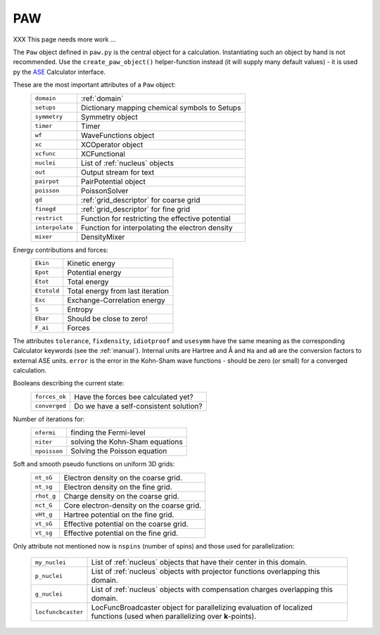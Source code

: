 ===
PAW
===

XXX This page needs more work ...

The ``Paw`` object defined in ``paw.py`` is the central object for a
calculation.  Instantiating such an object by hand is not recommended.
Use the ``create_paw_object()`` helper-function instead (it will
supply many default values) - it is used py the ASE_ Calculator
interface.

.. _ASE: https://wiki.fysik.dtu.dk/ase/

These are the most important attributes of a ``Paw`` object:
 =============== =================================================
 ``domain``      :ref:`domain`
 ``setups``      Dictionary mapping chemical symbols to Setups
 ``symmetry``    Symmetry object
 ``timer``       Timer
 ``wf``          WaveFunctions object
 ``xc``          XCOperator object
 ``xcfunc``      XCFunctional
 ``nuclei``      List of :ref:`nucleus` objects
 ``out``         Output stream for text
 ``pairpot``     PairPotential object
 ``poisson``     PoissonSolver
 ``gd``          :ref:`grid_descriptor` for coarse grid
 ``finegd``      :ref:`grid_descriptor` for fine grid
 ``restrict``    Function for restricting the effective potential
 ``interpolate`` Function for interpolating the electron density
 ``mixer``       DensityMixer
 =============== =================================================

Energy contributions and forces:
 =========== ================================
 ``Ekin``    Kinetic energy
 ``Epot``    Potential energy
 ``Etot``    Total energy
 ``Etotold`` Total energy from last iteration
 ``Exc``     Exchange-Correlation energy
 ``S``       Entropy
 ``Ebar``    Should be close to zero!
 ``F_ai``    Forces
 =========== ================================


The attributes ``tolerance``, ``fixdensity``, ``idiotproof`` and
``usesymm`` have the same meaning as the corresponding Calculator
keywords (see the :ref:`manual`).  Internal units are Hartree and Å and
``Ha`` and ``a0`` are the conversion factors to external ASE units.
``error`` is the error in the Kohn-Sham wave functions - should be
zero (or small) for a converged calculation.

Booleans describing the current state:
 ============= ======================================
 ``forces_ok`` Have the forces bee calculated yet?
 ``converged`` Do we have a self-consistent solution?
 ============= ======================================

Number of iterations for:
 ============ ===============================
 ``nfermi``   finding the Fermi-level
 ``niter``    solving the Kohn-Sham equations
 ``npoisson`` Solving the Poisson equation
 ============ ===============================

Soft and smooth pseudo functions on uniform 3D grids:
 ========== =========================================
 ``nt_sG``  Electron density on the coarse grid.
 ``nt_sg``  Electron density on the fine grid.
 ``rhot_g`` Charge density on the coarse grid.
 ``nct_G``  Core electron-density on the coarse grid.
 ``vHt_g``  Hartree potential on the fine grid.
 ``vt_sG``  Effective potential on the coarse grid.
 ``vt_sg``  Effective potential on the fine grid.
 ========== =========================================

Only attribute not mentioned now is ``nspins`` (number of spins) and
those used for parallelization:

 ================== =================================================== 
 ``my_nuclei``      List of :ref:`nucleus` objects that have their
                    center in this domain.
 ``p_nuclei``       List of :ref:`nucleus` objects with projector functions
                    overlapping this domain.
 ``g_nuclei``       List of :ref:`nucleus` objects with compensation charges
                    overlapping this domain.
 ``locfuncbcaster`` LocFuncBroadcaster object for parallelizing 
                    evaluation of localized functions (used when
                    parallelizing over **k**-points).
 ================== ===================================================
